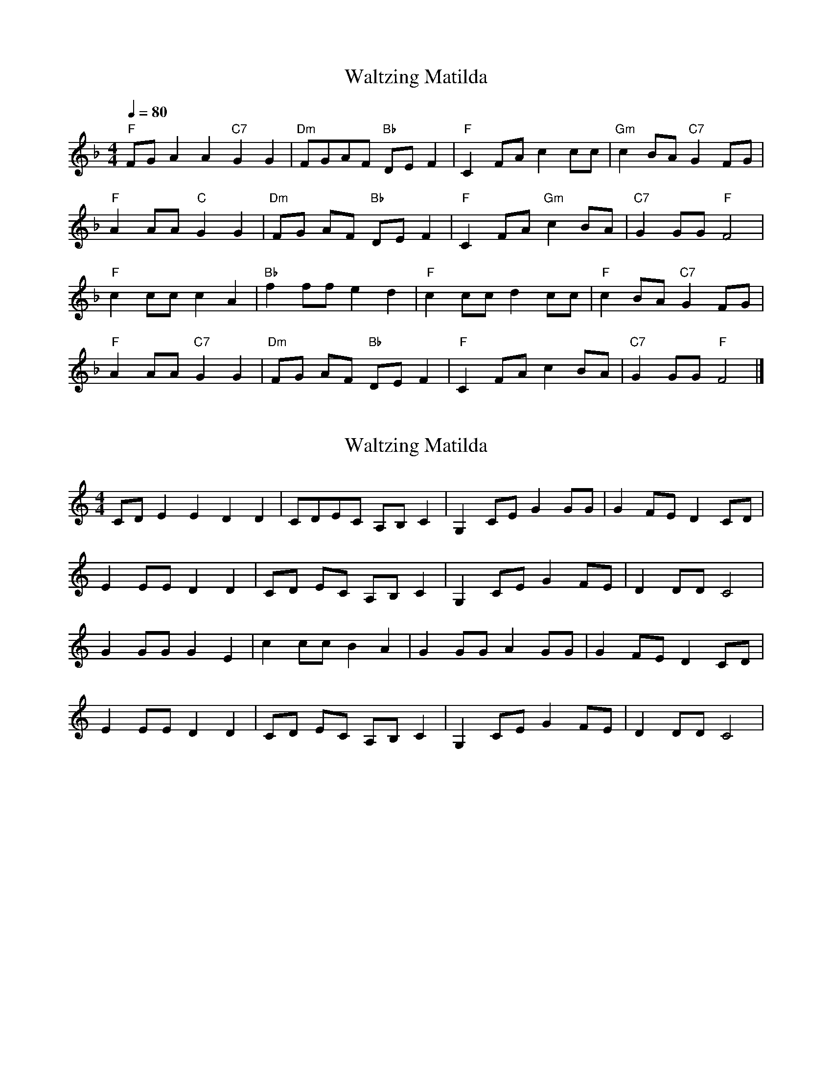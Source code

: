 X: 2
T: Waltzing Matilda
N: Transposition
R: barndance
M: 4/4
Q: 1/4=80
L: 1/8
K: F
"F" FG A2A2 "C7" G2G2 |"Dm" FGAF "Bb" DEF2 |"F" C2FA c2cc |"Gm" c2BA "C7" G2FG |
"F" A2AA "C" G2G2 |"Dm" FG AF "Bb" DE F2 |"F" C2 FA "Gm" c2 BA |"C7" G2GG "F" F4 |
"F" c2cc c2A2 |"Bb" f2 ff e2 d2 |"F" c2 cc d2 cc |"F" c2 BA "C7" G2 FG |
"F" A2 AA "C7" G2 G2 |"Dm" FG AF "Bb" DE F2 |"F" C2 FA c2 BA |"C7" G2 GG "F" F4 |]


X: 1
T: Waltzing Matilda
N: Original transposition
R: barndance
M: 4/4
L: 1/8
K: Cmaj
CD E2E2 D2D2|CDEC A,B,C2|G,2CE G2GG|G2FE D2CD|
E2EE D2D2|CD EC A,B, C2|G,2 CE G2 FE|D2DD C4|
G2GG G2E2|c2 cc B2 A2|G2 GG A2 GG|G2 FE D2 CD|
E2 EE D2 D2|CD EC A,B, C2|G,2 CE G2 FE|D2 DD C4|

